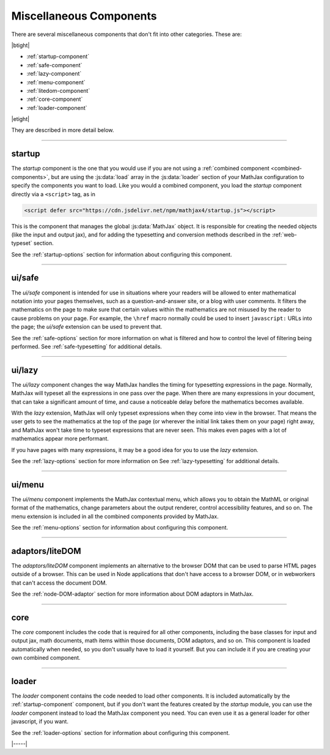 .. _misc-components:

########################
Miscellaneous Components
########################

There are several miscellaneous components that don't fit into other
categories.  These are:

|btight|

* :ref:`startup-component`
* :ref:`safe-component`
* :ref:`lazy-component`
* :ref:`menu-component`
* :ref:`litedom-component`
* :ref:`core-component`
* :ref:`loader-component`

|etight|

They are described in more detail below.

----


.. _startup-component:

startup
=======

The `startup` component is the one that you would use if you are not
using a :ref:`combined component <combined-components>`, but are using
the :js:data:`load` array in the :js:data:`loader` section of your
MathJax configuration to specify the components you want to load.
Like you would a combined component, you load the `startup` component
directly via a ``<script>`` tag, as in

.. code-block:: html

   <script defer src="https://cdn.jsdelivr.net/npm/mathjax4/startup.js"></script>

This is the component that manages the global :js:data:`MathJax` object.
It is responsible for creating the needed objects (like the input and
output jax), and for adding the typesetting and conversion methods
described in the :ref:`web-typeset` section.

See the :ref:`startup-options` section for information about
configuring this component.

-----


.. _safe-component:

ui/safe
=======

The `ui/safe` component is intended for use in situations where your
readers will be allowed to enter mathematical notation into your pages
themselves, such as a question-and-answer site, or a blog with user
comments.  It filters the mathematics on the page to make sure that
certain values within the mathematics are not misused by the reader to
cause problems on your page.  For example, the ``\href`` macro
normally could be used to insert ``javascript:`` URLs into the page;
the `ui/safe` extension can be used to prevent that.

See the :ref:`safe-options` section for more information on what is
filtered and how to control the level of filtering being performed.
See :ref:`safe-typesetting` for additional details.

-----


.. _lazy-component:

ui/lazy
=======

The `ui/lazy` component changes the way MathJax handles the timing for
typesetting expressions in the page.  Normally, MathJax will typeset
all the expressions in one pass over the page.  When there are many
expressions in your document, that can take a significant amount of
time, and cause a noticeable delay before the mathematics becomes
available.

With the `lazy` extension, MathJax will only typeset expressions when
they come into view in the browser.  That means the user gets to see
the mathematics at the top of the page (or wherever the initial link
takes them on your page) right away, and MathJax won't take time to
typeset expressions that are never seen.  This makes even pages with a
lot of mathematics appear more performant.

If you have pages with many expressions, it may be a good idea for you
to use the `lazy` extension.

See the :ref:`lazy-options` section for more information on 
See :ref:`lazy-typesetting` for additional details.

-----


.. _menu-component:

ui/menu
=======

The `ui/menu` component implements the MathJax contextual menu, which
allows you to obtain the MathML or original format of the mathematics,
change parameters about the output renderer, control accessibility
features, and so on.  The menu extension is included in all the
combined components provided by MathJax.

See the :ref:`menu-options` section for information about
configuring this component.

-----


.. _litedom-component:

adaptors/liteDOM
================

The `adaptors/liteDOM` component implements an alternative to the
browser DOM that can be used to parse HTML pages outside of a
browser.  This can be used in Node applications that don't have access
to a browser DOM, or in webworkers that can't access the document DOM.

See the :ref:`node-DOM-adaptor` section for more information about DOM
adaptors in MathJax.

-----


.. _core-component:

core
====

The `core` component includes the code that is required for all other
components, including the base classes for input and output jax, math
documents, math items within those documents, DOM adaptors, and so
on.  This component is loaded automatically when needed, so you don't
usually have to load it yourself.  But you can include it if you are
creating your own combined component.

-----


.. _loader-component:

loader
======

The `loader` component contains the code needed to load other
components.  It is included automatically by the
:ref:`startup-component` component, but if you don't want the features
created by the `startup` module, you can use the `loader` component
instead to load the MathJax component you need.  You can even use it
as a general loader for other javascript, if you want.

See the :ref:`loader-options` section for information about
configuring this component.

|-----|
